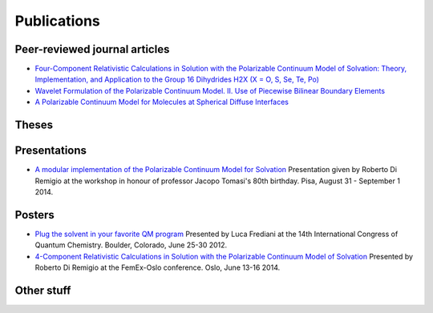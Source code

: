 Publications
============

Peer-reviewed journal articles
------------------------------

+ `Four-Component Relativistic Calculations in Solution with the Polarizable Continuum Model of Solvation: Theory, Implementation, and Application to the Group 16 Dihydrides H2X (X = O, S, Se, Te, Po) <http://pubs.acs.org/doi/abs/10.1021/jp507279y>`_
+ `Wavelet Formulation of the Polarizable Continuum Model. II. Use of Piecewise Bilinear Boundary Elements <http://pubs.rsc.org/en/content/articlelanding/2015/cp/c5cp03410h>`_
+ `A Polarizable Continuum Model for Molecules at Spherical Diffuse Interfaces <http://dx.doi.org/10.1063/1.4943782>`_

Theses
------

Presentations
-------------

+ `A modular implementation of the Polarizable Continuum Model for Solvation <https://www.dropbox.com/s/uzzv8c0wx8eswbc/talk_pisa.pdf?dl=0>`_ Presentation given by Roberto Di Remigio at the workshop in honour of professor Jacopo Tomasi's 80th birthday. Pisa, August 31 - September 1 2014.

Posters
-------

+ `Plug the solvent in your favorite QM program <https://www.dropbox.com/s/gmj6l54mdj6r9z7/posterICQC.pdf?dl=0>`_ Presented by Luca Frediani at the 14th International Congress of Quantum Chemistry. Boulder, Colorado, June 25-30 2012.
+ `4-Component Relativistic Calculations in Solution with the Polarizable Continuum Model of Solvation <https://www.dropbox.com/s/edvrimiwh5rlg9y/posterFemEx.pdf?dl=0>`_ Presented by Roberto Di Remigio at the FemEx-Oslo conference. Oslo, June 13-16 2014.

Other stuff
-----------

